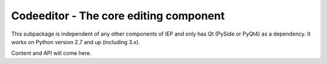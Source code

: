 .. _codeeditor:

Codeeditor - The core editing component
=======================================

This subpackage is independent of any other components of IEP and 
only has Qt (PySide or PyQt4) as a dependency. It works on 
Python version 2.7 and up (including 3.x).

Content and API will come here.

